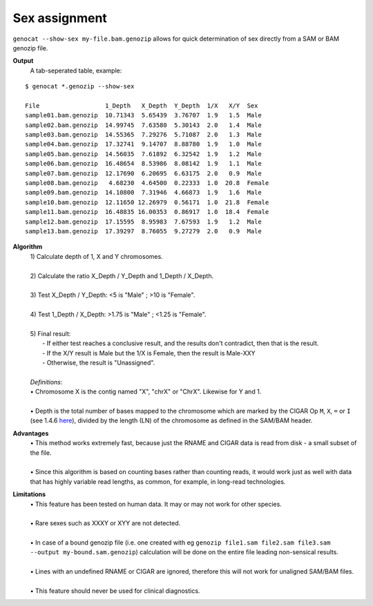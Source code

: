 Sex assignment
==============

``genocat --show-sex my-file.bam.genozip`` allows for quick determination of sex directly from a SAM or BAM genozip file.

**Output**
  | A tab-seperated table, example:

::

  $ genocat *.genozip --show-sex

  File                  1_Depth   X_Depth  Y_Depth  1/X   X/Y  Sex
  sample01.bam.genozip  10.71343  5.65439  3.76707  1.9   1.5  Male
  sample02.bam.genozip  14.99745  7.63580  5.30143  2.0   1.4  Male
  sample03.bam.genozip  14.55365  7.29276  5.71087  2.0   1.3  Male
  sample04.bam.genozip  17.32741  9.14707  8.88780  1.9   1.0  Male
  sample05.bam.genozip  14.56035  7.61892  6.32542  1.9   1.2  Male
  sample06.bam.genozip  16.48654  8.53986  8.08142  1.9   1.1  Male
  sample07.bam.genozip  12.17690  6.20695  6.63175  2.0   0.9  Male
  sample08.bam.genozip   4.68230  4.64500  0.22333  1.0  20.8  Female
  sample09.bam.genozip  14.10800  7.31946  4.66873  1.9   1.6  Male
  sample10.bam.genozip  12.11650 12.26979  0.56171  1.0  21.8  Female
  sample11.bam.genozip  16.48835 16.00353  0.86917  1.0  18.4  Female
  sample12.bam.genozip  17.15595  8.95983  7.67593  1.9   1.2  Male
  sample13.bam.genozip  17.39297  8.76055  9.27279  2.0   0.9  Male


**Algorithm**
  | 1) Calculate depth of 1, X and Y chromosomes.
  |
  | 2) Calculate the ratio X_Depth / Y_Depth and 1_Depth / X_Depth.
  |
  | 3) Test X_Depth / Y_Depth: <5 is "Male" ; >10 is "Female".
  |
  | 4) Test 1_Depth / X_Depth: >1.75 is "Male" ; <1.25 is "Female".
  |
  | 5) Final result: 
  |   - If either test reaches a conclusive result, and the results don't contradict, then that is the result.
  |   - If the X/Y result is Male but the 1/X is Female, then the result is Male-XXY
  |   - Otherwise, the result is "Unassigned".
  |
  | *Definitions*:
  | • Chromosome X is the contig named "X", "chrX" or "ChrX". Likewise for Y and 1.
  |
  | • Depth is the total number of bases mapped to the chromosome which are marked by the CIGAR Op ``M``, ``X``, ``=`` or ``I`` (see 1.4.6 `here <https://samtools.github.io/hts-specs/SAMv1.pdf>`_), divided by the length (LN) of the chromosome as defined in the SAM/BAM header.
  
**Advantages**
  | • This method works extremely fast, because just the RNAME and CIGAR data is read from disk - a small subset of the file.
  |
  | • Since this algorithm is based on counting bases rather than counting reads, it would work just as well with data that has highly variable read lengths, as common, for example, in long-read technologies.

**Limitations**
  | • This feature has been tested on human data. It may or may not work for other species.
  |
  | • Rare sexes such as XXXY or XYY are not detected.
  |
  | • In case of a bound genozip file (i.e. one created with eg ``genozip file1.sam file2.sam file3.sam --output my-bound.sam.genozip``) calculation will be done on the entire file leading non-sensical results.
  |
  | • Lines with an undefined RNAME or CIGAR are ignored, therefore this will not work for unaligned SAM/BAM files.
  |
  | • This feature should never be used for clinical diagnostics.
